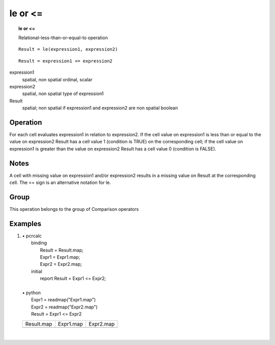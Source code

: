 

.. index::
   single: le
.. index::
   single: <=
.. _le:

********
le or <=
********
.. topic:: le or <=

   Relational-less-than-or-equal-to operation

::

  Result = le(expression1, expression2)

::

  Result = expression1 <= expression2

expression1
   spatial, non spatial
   ordinal, scalar

expression2
   spatial, non spatial
   type of expression1

Result
   spatial; non spatial if expression1 and expression2 are non spatial
   boolean

Operation
=========


For each cell evaluates expression1 in relation to expression2. If the cell value on expression1 is less than or equal to the value on expression2 Result has a cell value 1 (condition is TRUE) on the corresponding cell; if the cell value on expression1 is greater than the value on expression2 Result has a cell value 0 (condition is FALSE).   

Notes
=====


A cell with missing value on expression1 and/or expression2 results in a missing value on Result at the corresponding cell. The <= sign is an alternative notation for le.  

Group
=====
This operation belongs to the group of  Comparison operators 

Examples
========
#. 
   | • pcrcalc
   |   binding
   |    Result = Result.map;
   |    Expr1 = Expr1.map;
   |    Expr2 = Expr2.map;
   |   initial
   |    report Result = Expr1 <= Expr2;
   |   
   | • python
   |   Expr1 = readmap("Expr1.map")
   |   Expr2 = readmap("Expr2.map")
   |   Result = Expr1 <= Expr2

   ===================================== ==================================== ====================================
   Result.map                            Expr1.map                            Expr2.map                           
   .. image::  ../examples/le_Result.png .. image::  ../examples/eq_Expr1.png .. image::  ../examples/eq_Expr2.png
   ===================================== ==================================== ====================================

   | 

